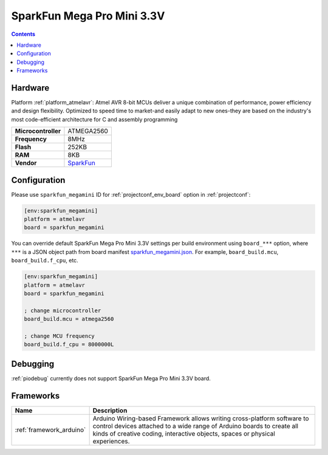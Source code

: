 ..  Copyright (c) 2014-present PlatformIO <contact@platformio.org>
    Licensed under the Apache License, Version 2.0 (the "License");
    you may not use this file except in compliance with the License.
    You may obtain a copy of the License at
       http://www.apache.org/licenses/LICENSE-2.0
    Unless required by applicable law or agreed to in writing, software
    distributed under the License is distributed on an "AS IS" BASIS,
    WITHOUT WARRANTIES OR CONDITIONS OF ANY KIND, either express or implied.
    See the License for the specific language governing permissions and
    limitations under the License.

.. _board_atmelavr_sparkfun_megamini:

SparkFun Mega Pro Mini 3.3V
===========================

.. contents::

Hardware
--------

Platform :ref:`platform_atmelavr`: Atmel AVR 8-bit MCUs deliver a unique combination of performance, power efficiency and design flexibility. Optimized to speed time to market-and easily adapt to new ones-they are based on the industry's most code-efficient architecture for C and assembly programming

.. list-table::

  * - **Microcontroller**
    - ATMEGA2560
  * - **Frequency**
    - 8MHz
  * - **Flash**
    - 252KB
  * - **RAM**
    - 8KB
  * - **Vendor**
    - `SparkFun <https://www.sparkfun.com/products/10743?utm_source=platformio&utm_medium=docs>`__


Configuration
-------------

Please use ``sparkfun_megamini`` ID for :ref:`projectconf_env_board` option in :ref:`projectconf`:

.. code-block:: ini

  [env:sparkfun_megamini]
  platform = atmelavr
  board = sparkfun_megamini

You can override default SparkFun Mega Pro Mini 3.3V settings per build environment using
``board_***`` option, where ``***`` is a JSON object path from
board manifest `sparkfun_megamini.json <https://github.com/platformio/platform-atmelavr/blob/master/boards/sparkfun_megamini.json>`_. For example,
``board_build.mcu``, ``board_build.f_cpu``, etc.

.. code-block:: ini

  [env:sparkfun_megamini]
  platform = atmelavr
  board = sparkfun_megamini

  ; change microcontroller
  board_build.mcu = atmega2560

  ; change MCU frequency
  board_build.f_cpu = 8000000L

Debugging
---------
:ref:`piodebug` currently does not support SparkFun Mega Pro Mini 3.3V board.

Frameworks
----------
.. list-table::
    :header-rows:  1

    * - Name
      - Description

    * - :ref:`framework_arduino`
      - Arduino Wiring-based Framework allows writing cross-platform software to control devices attached to a wide range of Arduino boards to create all kinds of creative coding, interactive objects, spaces or physical experiences.